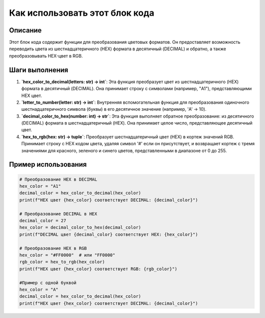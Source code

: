 Как использовать этот блок кода
=========================================================================================

Описание
-------------------------
Этот блок кода содержит функции для преобразования цветовых форматов. Он предоставляет возможность переводить цвета из шестнадцатеричного (HEX) формата в десятичный (DECIMAL) и обратно, а также преобразовывать HEX-цвет в RGB.

Шаги выполнения
-------------------------
1. **`hex_color_to_decimal(letters: str) -> int`**: Эта функция преобразует цвет из шестнадцатеричного (HEX) формата в десятичный (DECIMAL).  Она принимает строку с символами (например, "A1"), представляющими HEX цвет.
2. **`letter_to_number(letter: str) -> int`**: Внутренняя вспомогательная функция для преобразования одиночного шестнадцатеричного символа (буквы) в его десятичное значение (например, 'A' -> 10).
3. **`decimal_color_to_hex(number: int) -> str`**: Эта функция выполняет обратное преобразование: из десятичного (DECIMAL) формата в шестнадцатеричный (HEX).  Она принимает целое число, представляющее десятичный цвет.
4. **`hex_to_rgb(hex: str) -> tuple`**: Преобразует шестнадцатеричный цвет (HEX) в кортеж значений RGB. Принимает строку с HEX кодом цвета, удаляя символ '#' если он присутствует, и возвращает кортеж с тремя значениями для красного, зеленого и синего цветов, представленными в диапазоне от 0 до 255.

Пример использования
-------------------------
.. code-block:: python

    # Преобразование HEX в DECIMAL
    hex_color = "A1"
    decimal_color = hex_color_to_decimal(hex_color)
    print(f"HEX цвет {hex_color} соответствует DECIMAL: {decimal_color}")

    # Преобразование DECIMAL в HEX
    decimal_color = 27
    hex_color = decimal_color_to_hex(decimal_color)
    print(f"DECIMAL цвет {decimal_color} соответствует HEX: {hex_color}")

    # Преобразование HEX в RGB
    hex_color = "#FF0000"  # или "FF0000"
    rgb_color = hex_to_rgb(hex_color)
    print(f"HEX цвет {hex_color} соответствует RGB: {rgb_color}")

    #Пример с одной буквой
    hex_color = "A"
    decimal_color = hex_color_to_decimal(hex_color)
    print(f"HEX цвет {hex_color} соответствует DECIMAL: {decimal_color}")